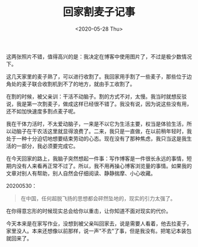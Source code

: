 #+TITLE: 回家割麦子记事
#+DATE: <2020-05-28 Thu>
#+TAGS[]: 随笔

[[/images/night.jpg]] [[/images/field.jpg]]

这两张照片不错，值得高兴的是：我决定在博客中使用图片了，不过是极少数情况下。

这几天家里的麦子熟了，可以进行收割了。我回家用手割了一些麦子，那些位于边角处的麦子联合收割机到不了的地方，就由手工收割了。

在割的时候，被父亲训：干活不动脑子。割的方式不对，太慢。我当时就想反驳说，我是第一次割麦子，做成这样已经很不错了。我没有说，因为说这些没有用，还不如加快速度多割点麦子呢。

我在干体力活时，不太爱动脑子，一来是不以它为生活主要，权当是体验生活，所以动脑子在干农活这里就显得浪费了。二来，我只是一直做，在以前稍年轻时，我处于一种十分迫切地想要结束劳动的心态。现在没有了那种焦虑，我只当这是我生活的一部分，我必须要完成它。

在今天回家的路上，我脑子突然想起一件事：写作博客是一件很长永远的事情，短期内没有人来看再正常不过了。所以，我不用再操心博客浏览量的事情。如果我的文章对别人有帮助，别人自然会仔细阅读、静静揣摩、小心收藏。

20200530：

#+BEGIN_QUOTE
  在中国，任何超脱飞扬的思想都会砰然坠地的，现实的引力太强了。
#+END_QUOTE

在你得意忘形的时候现实总会给你以重击，让你知道不面对现实的代价。

今天本来是在家写作业，没想到被父亲叫回家去，说是需要人看着，他去拉麦子，家里没人。本来还想像以前那样，说一声"不去"了事，但是我没有。把笔记本装包就回来了。
